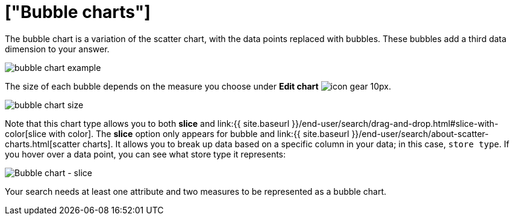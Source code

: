 = ["Bubble charts"]
:last_updated: tbd
:permalink: /:collection/:path.html
:sidebar: mydoc_sidebar
:summary: The bubble chart displays three dimensions of data with each containing a set of values.

The bubble chart is a variation of the scatter chart, with the data points replaced with bubbles.
These bubbles add a third data dimension to your answer.

image::{{ site.baseurl }}/images/bubble_chart_example.png[]

The size of each bubble depends on the measure you choose under *Edit chart* image:{{ site.baseurl }}/images/icon-gear-10px.png[].

image::{{ site.baseurl }}/images/bubble_chart_size.png[]

Note that this chart type allows you to both *slice* and link:{{ site.baseurl }}/end-user/search/drag-and-drop.html#slice-with-color[slice with color].
The *slice* option only appears for bubble and link:{{ site.baseurl }}/end-user/search/about-scatter-charts.html[scatter charts].
It allows you to break up data based on a specific column in your data;
in this case, `store type`.
If you hover over a data point, you can see what store type it represents:

image::{{ site.baseurl }}/images/bubble-chart-slice.png[Bubble chart - slice]

Your search needs at least one attribute and two measures to be represented as a bubble chart.
